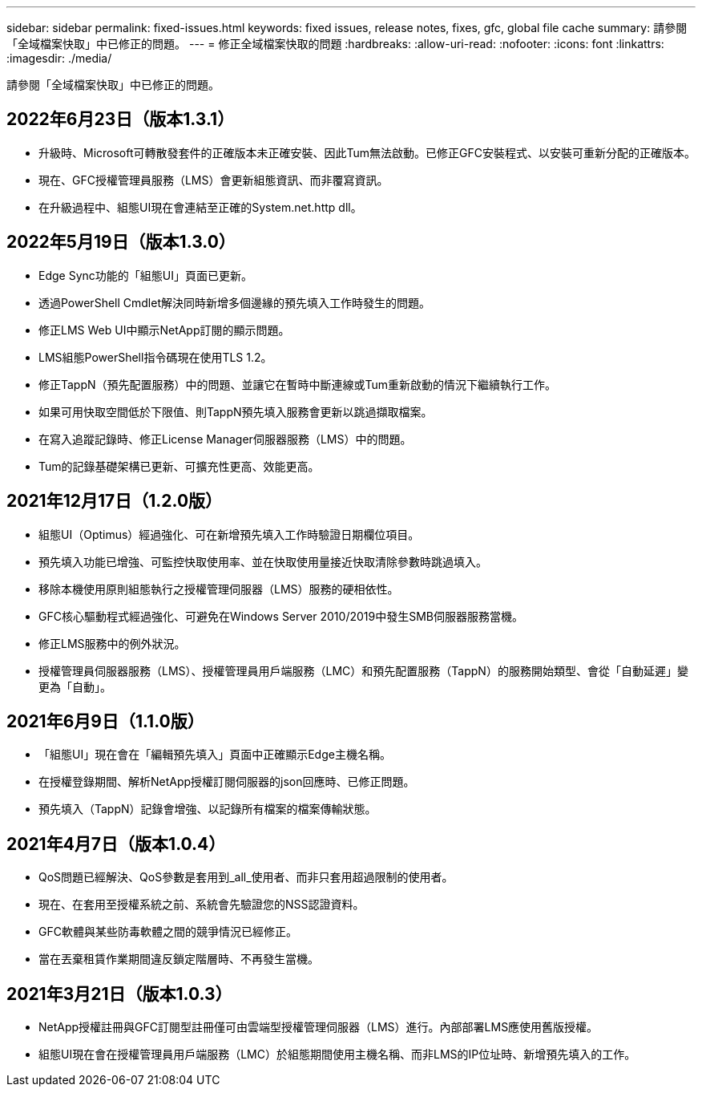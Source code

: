 ---
sidebar: sidebar 
permalink: fixed-issues.html 
keywords: fixed issues, release notes, fixes, gfc, global file cache 
summary: 請參閱「全域檔案快取」中已修正的問題。 
---
= 修正全域檔案快取的問題
:hardbreaks:
:allow-uri-read: 
:nofooter: 
:icons: font
:linkattrs: 
:imagesdir: ./media/


[role="lead"]
請參閱「全域檔案快取」中已修正的問題。



== 2022年6月23日（版本1.3.1）

* 升級時、Microsoft可轉散發套件的正確版本未正確安裝、因此Tum無法啟動。已修正GFC安裝程式、以安裝可重新分配的正確版本。
* 現在、GFC授權管理員服務（LMS）會更新組態資訊、而非覆寫資訊。
* 在升級過程中、組態UI現在會連結至正確的System.net.http dll。




== 2022年5月19日（版本1.3.0）

* Edge Sync功能的「組態UI」頁面已更新。
* 透過PowerShell Cmdlet解決同時新增多個邊緣的預先填入工作時發生的問題。
* 修正LMS Web UI中顯示NetApp訂閱的顯示問題。
* LMS組態PowerShell指令碼現在使用TLS 1.2。
* 修正TappN（預先配置服務）中的問題、並讓它在暫時中斷連線或Tum重新啟動的情況下繼續執行工作。
* 如果可用快取空間低於下限值、則TappN預先填入服務會更新以跳過擷取檔案。
* 在寫入追蹤記錄時、修正License Manager伺服器服務（LMS）中的問題。
* Tum的記錄基礎架構已更新、可擴充性更高、效能更高。




== 2021年12月17日（1.2.0版）

* 組態UI（Optimus）經過強化、可在新增預先填入工作時驗證日期欄位項目。
* 預先填入功能已增強、可監控快取使用率、並在快取使用量接近快取清除參數時跳過填入。
* 移除本機使用原則組態執行之授權管理伺服器（LMS）服務的硬相依性。
* GFC核心驅動程式經過強化、可避免在Windows Server 2010/2019中發生SMB伺服器服務當機。
* 修正LMS服務中的例外狀況。
* 授權管理員伺服器服務（LMS）、授權管理員用戶端服務（LMC）和預先配置服務（TappN）的服務開始類型、會從「自動延遲」變更為「自動」。




== 2021年6月9日（1.1.0版）

* 「組態UI」現在會在「編輯預先填入」頁面中正確顯示Edge主機名稱。
* 在授權登錄期間、解析NetApp授權訂閱伺服器的json回應時、已修正問題。
* 預先填入（TappN）記錄會增強、以記錄所有檔案的檔案傳輸狀態。




== 2021年4月7日（版本1.0.4）

* QoS問題已經解決、QoS參數是套用到_all_使用者、而非只套用超過限制的使用者。
* 現在、在套用至授權系統之前、系統會先驗證您的NSS認證資料。
* GFC軟體與某些防毒軟體之間的競爭情況已經修正。
* 當在丟棄租賃作業期間違反鎖定階層時、不再發生當機。




== 2021年3月21日（版本1.0.3）

* NetApp授權註冊與GFC訂閱型註冊僅可由雲端型授權管理伺服器（LMS）進行。內部部署LMS應使用舊版授權。
* 組態UI現在會在授權管理員用戶端服務（LMC）於組態期間使用主機名稱、而非LMS的IP位址時、新增預先填入的工作。

